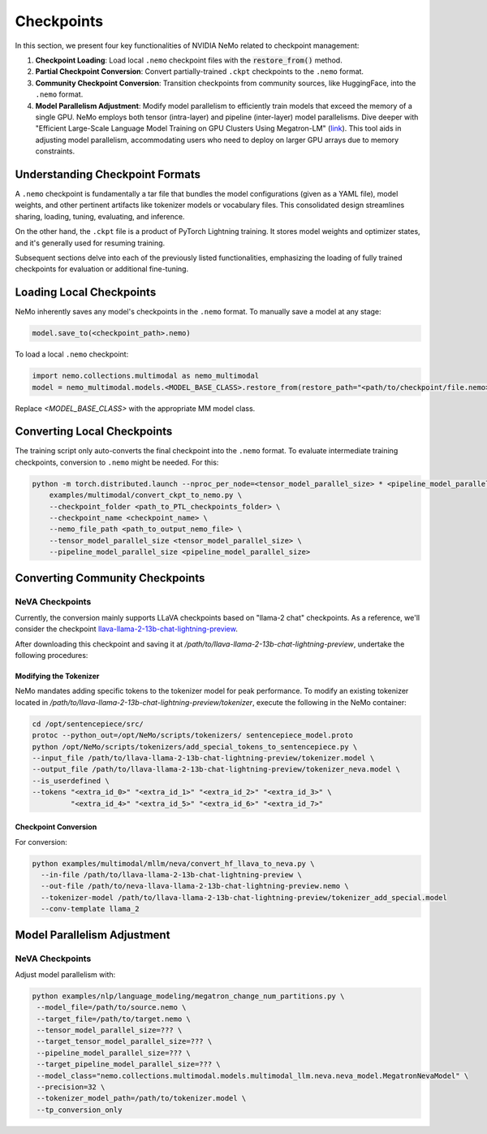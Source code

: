 Checkpoints
===========

In this section, we present four key functionalities of NVIDIA NeMo related to checkpoint management:

1. **Checkpoint Loading**: Load local ``.nemo`` checkpoint files with the :code:`restore_from()` method.
2. **Partial Checkpoint Conversion**: Convert partially-trained ``.ckpt`` checkpoints to the ``.nemo`` format.
3. **Community Checkpoint Conversion**: Transition checkpoints from community sources, like HuggingFace, into the ``.nemo`` format.
4. **Model Parallelism Adjustment**: Modify model parallelism to efficiently train models that exceed the memory of a single GPU. NeMo employs both tensor (intra-layer) and pipeline (inter-layer) model parallelisms. Dive deeper with "Efficient Large-Scale Language Model Training on GPU Clusters Using Megatron-LM" (`link <https://arxiv.org/pdf/2104.04473.pdf>`_). This tool aids in adjusting model parallelism, accommodating users who need to deploy on larger GPU arrays due to memory constraints.

Understanding Checkpoint Formats
--------------------------------

A ``.nemo`` checkpoint is fundamentally a tar file that bundles the model configurations (given as a YAML file), model weights, and other pertinent artifacts like tokenizer models or vocabulary files. This consolidated design streamlines sharing, loading, tuning, evaluating, and inference.

On the other hand, the ``.ckpt`` file is a product of PyTorch Lightning training. It stores model weights and optimizer states, and it's generally used for resuming training.

Subsequent sections delve into each of the previously listed functionalities, emphasizing the loading of fully trained checkpoints for evaluation or additional fine-tuning.


Loading Local Checkpoints
-------------------------

NeMo inherently saves any model's checkpoints in the ``.nemo`` format. To manually save a model at any stage:

.. code-block:: python

   model.save_to(<checkpoint_path>.nemo)

To load a local ``.nemo`` checkpoint:

.. code-block:: python

   import nemo.collections.multimodal as nemo_multimodal
   model = nemo_multimodal.models.<MODEL_BASE_CLASS>.restore_from(restore_path="<path/to/checkpoint/file.nemo>")

Replace `<MODEL_BASE_CLASS>` with the appropriate MM model class.

Converting Local Checkpoints
----------------------------

The training script only auto-converts the final checkpoint into the ``.nemo`` format. To evaluate intermediate training checkpoints, conversion to ``.nemo`` might be needed. For this:

.. code-block:: python

   python -m torch.distributed.launch --nproc_per_node=<tensor_model_parallel_size> * <pipeline_model_parallel_size> \
       examples/multimodal/convert_ckpt_to_nemo.py \
       --checkpoint_folder <path_to_PTL_checkpoints_folder> \
       --checkpoint_name <checkpoint_name> \
       --nemo_file_path <path_to_output_nemo_file> \
       --tensor_model_parallel_size <tensor_model_parallel_size> \
       --pipeline_model_parallel_size <pipeline_model_parallel_size>

Converting Community Checkpoints
--------------------------------

NeVA Checkpoints
^^^^^^^^^^^^^^^^

Currently, the conversion mainly supports LLaVA checkpoints based on "llama-2 chat" checkpoints. As a reference, we'll consider the checkpoint `llava-llama-2-13b-chat-lightning-preview <https://huggingface.co/liuhaotian/llava-llama-2-13b-chat-lightning-preview>`_.

After downloading this checkpoint and saving it at `/path/to/llava-llama-2-13b-chat-lightning-preview`, undertake the following procedures:

Modifying the Tokenizer
"""""""""""""""""""""""

NeMo mandates adding specific tokens to the tokenizer model for peak performance. To modify an existing tokenizer located in `/path/to/llava-llama-2-13b-chat-lightning-preview/tokenizer`, execute the following in the NeMo container:

.. code-block:: bash

   cd /opt/sentencepiece/src/
   protoc --python_out=/opt/NeMo/scripts/tokenizers/ sentencepiece_model.proto
   python /opt/NeMo/scripts/tokenizers/add_special_tokens_to_sentencepiece.py \
   --input_file /path/to/llava-llama-2-13b-chat-lightning-preview/tokenizer.model \
   --output_file /path/to/llava-llama-2-13b-chat-lightning-preview/tokenizer_neva.model \
   --is_userdefined \
   --tokens "<extra_id_0>" "<extra_id_1>" "<extra_id_2>" "<extra_id_3>" \
            "<extra_id_4>" "<extra_id_5>" "<extra_id_6>" "<extra_id_7>"

Checkpoint Conversion
"""""""""""""""""""""

For conversion:

.. code-block:: python

   python examples/multimodal/mllm/neva/convert_hf_llava_to_neva.py \
     --in-file /path/to/llava-llama-2-13b-chat-lightning-preview \
     --out-file /path/to/neva-llava-llama-2-13b-chat-lightning-preview.nemo \
     --tokenizer-model /path/to/llava-llama-2-13b-chat-lightning-preview/tokenizer_add_special.model
     --conv-template llama_2


Model Parallelism Adjustment
-------------------------

NeVA Checkpoints
^^^^^^^^^^^^^^^^

Adjust model parallelism with:

.. code-block:: python

   python examples/nlp/language_modeling/megatron_change_num_partitions.py \
    --model_file=/path/to/source.nemo \
    --target_file=/path/to/target.nemo \
    --tensor_model_parallel_size=??? \
    --target_tensor_model_parallel_size=??? \
    --pipeline_model_parallel_size=??? \
    --target_pipeline_model_parallel_size=??? \
    --model_class="nemo.collections.multimodal.models.multimodal_llm.neva.neva_model.MegatronNevaModel" \
    --precision=32 \
    --tokenizer_model_path=/path/to/tokenizer.model \
    --tp_conversion_only

